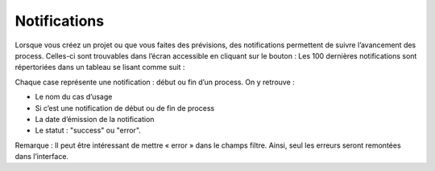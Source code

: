 =============
Notifications
=============

Lorsque vous créez un projet ou que vous faites des prévisions, des notifications permettent de suivre
l’avancement des process. Celles-ci sont trouvables dans l’écran accessible en cliquant sur le bouton :
Les 100 dernières notifications sont répertoriées dans un tableau se lisant comme suit :

.. image:: _static/images/notifs_fr.png
   :scale: 100 %
   :alt: alternate text
   :align: center

Chaque case représente une notification : début ou fin d’un process.
On y retrouve :

* Le nom du cas d’usage
* Si c’est une notification de début ou de fin de process
* La date d’émission de la notification
* Le statut : "success" ou "error".

Remarque : Il peut être intéressant de mettre « error » dans le champs filtre. Ainsi, seul les erreurs
seront remontées dans l’interface.
